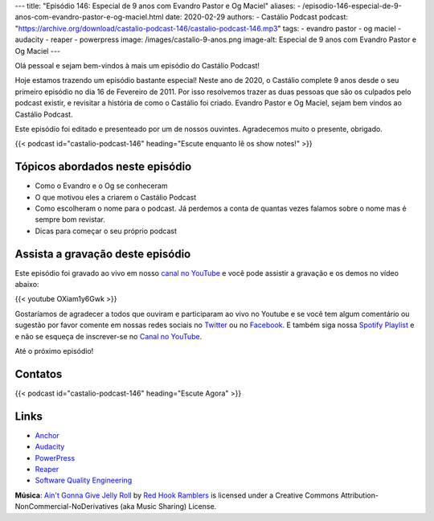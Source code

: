 ---
title: "Episódio 146: Especial de 9 anos com Evandro Pastor e Og Maciel"
aliases:
- /episodio-146-especial-de-9-anos-com-evandro-pastor-e-og-maciel.html
date: 2020-02-29
authors:
- Castálio Podcast
podcast: "https://archive.org/download/castalio-podcast-146/castalio-podcast-146.mp3"
tags:
- evandro pastor
- og maciel
- audacity
- reaper
- powerpress
image: /images/castalio-9-anos.png
image-alt: Especial de 9 anos com Evandro Pastor e Og Maciel
---

Olá pessoal e sejam bem-vindos à mais um episódio do Castálio Podcast!

Hoje estamos trazendo um episódio bastante especial! Neste ano de 2020, o
Castálio complete 9 anos desde o seu primeiro episódio no dia 16 de Fevereiro
de 2011. Por isso resolvemos trazer as duas pessoas que são os culpados pelo
podcast existir, e revisitar a história de como o Castálio foi criado. Evandro
Pastor e Og Maciel, sejam bem vindos ao Castálio Podcast.

Este episódio foi editado e presenteado por um de nossos ouvintes. Agradecemos
muito o presente, obrigado.

.. more

.. raw:: html

    <div class="clearfix"></div>

{{< podcast id="castalio-podcast-146" heading="Escute enquanto lê os show notes!" >}}


Tópicos abordados neste episódio
================================

* Como o Evandro e o Og se conheceram
* O que motivou eles a criarem o Castálio Podcast
* Como escolheram o nome para o podcast. Já perdemos a conta de quantas vezes
  falamos sobre o nome mas é sempre bom revistar.
* Dicas para começar o seu próprio podcast

Assista a gravação deste episódio
=================================

Este episódio foi gravado ao vivo em nosso `canal no YouTube
<http://youtube.com/castaliopodcast>`_ e você pode assistir a gravação e os
demos no vídeo abaixo:

{{< youtube OXiam1y6Gwk >}}

Gostaríamos de agradecer a todos que ouviram e participaram ao vivo no Youtube
e se você tem algum comentário ou sugestão por favor comente em nossas redes
sociais no `Twitter <https://twitter.com/castaliopod>`_ ou no `Facebook
<https://www.facebook.com/castaliopod>`_. E também siga nossa `Spotify Playlist
<https://open.spotify.com/user/elyezermr/playlist/0PDXXZRXbJNTPVSnopiMXg>`_ e e
não se esqueça de inscrever-se no `Canal no YouTube
<http://youtube.com/castaliopodcast>`_.

Até o próximo episódio!

Contatos
========

.. raw:: html

    <div class="row">
        <div class="col-md-6">
            <p>
            <div class="media">
            <div class="media-left">
                <img class="media-object rounded-circle img-thumbnail" src="/images/evandro-pastor.jpg" alt="Evandro Pastor" width="200px">
            </div>
            <div class="media-body">
                <h4 class="media-heading">Evandro Pastor</h4>
                <ul class="list-unstyled">
                    <li><i class="bi bi-link"></i> <a href="https://quartoestudio.com/">QuartoEstudio.com</a></li>
                    <li><i class="bi bi-link"></i> <a href="https://sernotavel.com.br/sernotavelfm/">Ser Notável FM</a></li>
                    <li><i class="bi bi-twitter"></i> <a href="https://twitter.com/evandropastor">Twitter</a></li>
                </ul>
            </div>
            </div>
            </p>
        </div>
        <div class="col-md-6">
            <p>
            <div class="media">
            <div class="media-left">
                <img class="media-object rounded-circle img-thumbnail" src="https://avatars0.githubusercontent.com/u/53362?v=3&s=240" alt="Og Maciel" width="200px">
            </div>
            <div class="media-body">
                <h4 class="media-heading">Og Maciel</h4>
                <ul class="list-unstyled">
                    <li><i class="bi bi-github"></i> <a href="http://github.com/omaciel">Github</a></li>
                    <li><i class="bi bi-twitter"></i> <a href="https://twitter.com/OgMaciel">Twitter</a></li>
                </ul>
            </div>
            </div>
            </p>
        </div>
    </div>

{{< podcast id="castalio-podcast-146" heading="Escute Agora" >}}


Links
=====


* `Anchor`_
* `Audacity`_
* `PowerPress`_
* `Reaper`_
* `Software Quality Engineering`_


.. class:: alert alert-info

    **Música**: `Ain't Gonna Give Jelly Roll`_ by `Red Hook Ramblers`_ is licensed under a Creative Commons Attribution-NonCommercial-NoDerivatives (aka Music Sharing) License.

.. Mentioned
.. _Anchor: https://anchor.fm/
.. _Audacity: https://www.audacityteam.org/
.. _PowerPress: https://wordpress.org/plugins/powerpress/
.. _Reaper: http://reaper.fm/
.. _Software Quality Engineering: https://www.goodreads.com/book/show/44542456-software-quality-engineering


.. Footer
.. _Ain't Gonna Give Jelly Roll: http://freemusicarchive.org/music/Red_Hook_Ramblers/Live__WFMU_on_Antique_Phonograph_Music_Program_with_MAC_Feb_8_2011/Red_Hook_Ramblers_-_12_-_Aint_Gonna_Give_Jelly_Roll
.. _Red Hook Ramblers: http://www.redhookramblers.com/
